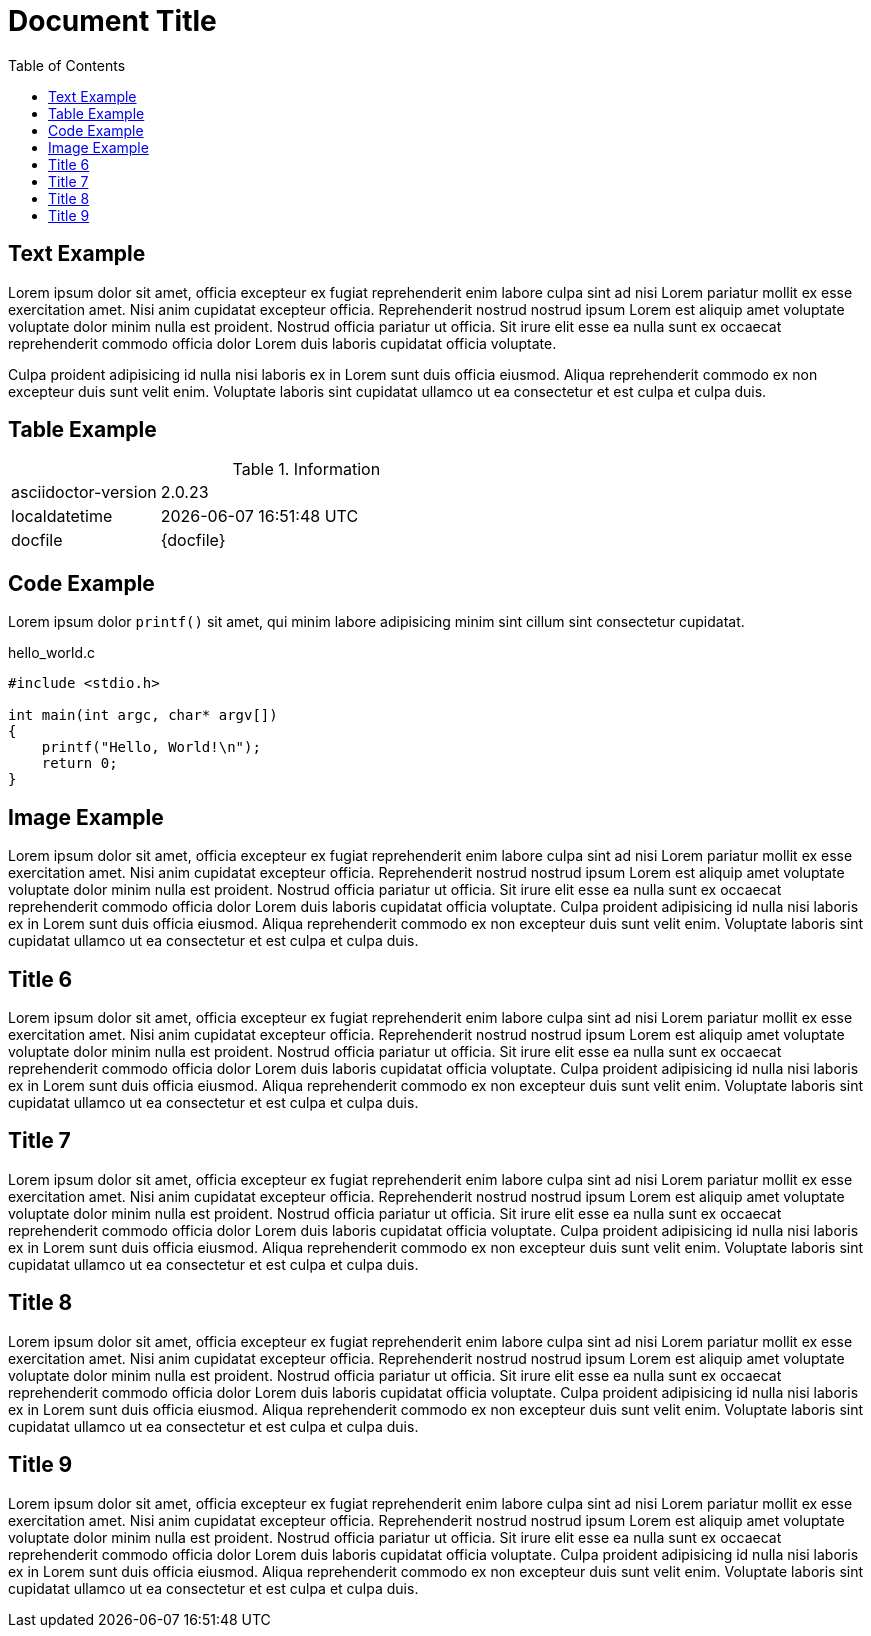 = Document Title
:toc:
:source-highlighter: highlight.js

== Text Example

Lorem ipsum dolor sit amet, officia excepteur ex fugiat reprehenderit enim labore culpa sint ad nisi Lorem pariatur mollit ex esse exercitation amet. Nisi anim cupidatat excepteur officia. Reprehenderit nostrud nostrud ipsum Lorem est aliquip amet voluptate voluptate dolor minim nulla est proident. Nostrud officia pariatur ut officia. Sit irure elit esse ea nulla sunt ex occaecat reprehenderit commodo officia dolor Lorem duis laboris cupidatat officia voluptate.

Culpa proident adipisicing id nulla nisi laboris ex in Lorem sunt duis officia eiusmod. Aliqua reprehenderit commodo ex non excepteur duis sunt velit enim. Voluptate laboris sint cupidatat ullamco ut ea consectetur et est culpa et culpa duis.

== Table Example

.Information
[cols="1,3"]
|===
|asciidoctor-version
|{asciidoctor-version}

|localdatetime
|{localdatetime}

|docfile
|{docfile}
|===

== Code Example

Lorem ipsum dolor `printf()` sit amet, qui minim labore adipisicing minim sint cillum sint consectetur cupidatat.

.hello_world.c
[source,c]
----
#include <stdio.h>

int main(int argc, char* argv[])
{
    printf("Hello, World!\n");
    return 0;
}
----

== Image Example

Lorem ipsum dolor sit amet, officia excepteur ex fugiat reprehenderit enim labore culpa sint ad nisi Lorem pariatur mollit ex esse exercitation amet. Nisi anim cupidatat excepteur officia. Reprehenderit nostrud nostrud ipsum Lorem est aliquip amet voluptate voluptate dolor minim nulla est proident. Nostrud officia pariatur ut officia. Sit irure elit esse ea nulla sunt ex occaecat reprehenderit commodo officia dolor Lorem duis laboris cupidatat officia voluptate. Culpa proident adipisicing id nulla nisi laboris ex in Lorem sunt duis officia eiusmod. Aliqua reprehenderit commodo ex non excepteur duis sunt velit enim. Voluptate laboris sint cupidatat ullamco ut ea consectetur et est culpa et culpa duis.

== Title 6

Lorem ipsum dolor sit amet, officia excepteur ex fugiat reprehenderit enim labore culpa sint ad nisi Lorem pariatur mollit ex esse exercitation amet. Nisi anim cupidatat excepteur officia. Reprehenderit nostrud nostrud ipsum Lorem est aliquip amet voluptate voluptate dolor minim nulla est proident. Nostrud officia pariatur ut officia. Sit irure elit esse ea nulla sunt ex occaecat reprehenderit commodo officia dolor Lorem duis laboris cupidatat officia voluptate. Culpa proident adipisicing id nulla nisi laboris ex in Lorem sunt duis officia eiusmod. Aliqua reprehenderit commodo ex non excepteur duis sunt velit enim. Voluptate laboris sint cupidatat ullamco ut ea consectetur et est culpa et culpa duis.

== Title 7

Lorem ipsum dolor sit amet, officia excepteur ex fugiat reprehenderit enim labore culpa sint ad nisi Lorem pariatur mollit ex esse exercitation amet. Nisi anim cupidatat excepteur officia. Reprehenderit nostrud nostrud ipsum Lorem est aliquip amet voluptate voluptate dolor minim nulla est proident. Nostrud officia pariatur ut officia. Sit irure elit esse ea nulla sunt ex occaecat reprehenderit commodo officia dolor Lorem duis laboris cupidatat officia voluptate. Culpa proident adipisicing id nulla nisi laboris ex in Lorem sunt duis officia eiusmod. Aliqua reprehenderit commodo ex non excepteur duis sunt velit enim. Voluptate laboris sint cupidatat ullamco ut ea consectetur et est culpa et culpa duis.

== Title 8

Lorem ipsum dolor sit amet, officia excepteur ex fugiat reprehenderit enim labore culpa sint ad nisi Lorem pariatur mollit ex esse exercitation amet. Nisi anim cupidatat excepteur officia. Reprehenderit nostrud nostrud ipsum Lorem est aliquip amet voluptate voluptate dolor minim nulla est proident. Nostrud officia pariatur ut officia. Sit irure elit esse ea nulla sunt ex occaecat reprehenderit commodo officia dolor Lorem duis laboris cupidatat officia voluptate. Culpa proident adipisicing id nulla nisi laboris ex in Lorem sunt duis officia eiusmod. Aliqua reprehenderit commodo ex non excepteur duis sunt velit enim. Voluptate laboris sint cupidatat ullamco ut ea consectetur et est culpa et culpa duis.

== Title 9

Lorem ipsum dolor sit amet, officia excepteur ex fugiat reprehenderit enim labore culpa sint ad nisi Lorem pariatur mollit ex esse exercitation amet. Nisi anim cupidatat excepteur officia. Reprehenderit nostrud nostrud ipsum Lorem est aliquip amet voluptate voluptate dolor minim nulla est proident. Nostrud officia pariatur ut officia. Sit irure elit esse ea nulla sunt ex occaecat reprehenderit commodo officia dolor Lorem duis laboris cupidatat officia voluptate. Culpa proident adipisicing id nulla nisi laboris ex in Lorem sunt duis officia eiusmod. Aliqua reprehenderit commodo ex non excepteur duis sunt velit enim. Voluptate laboris sint cupidatat ullamco ut ea consectetur et est culpa et culpa duis.
